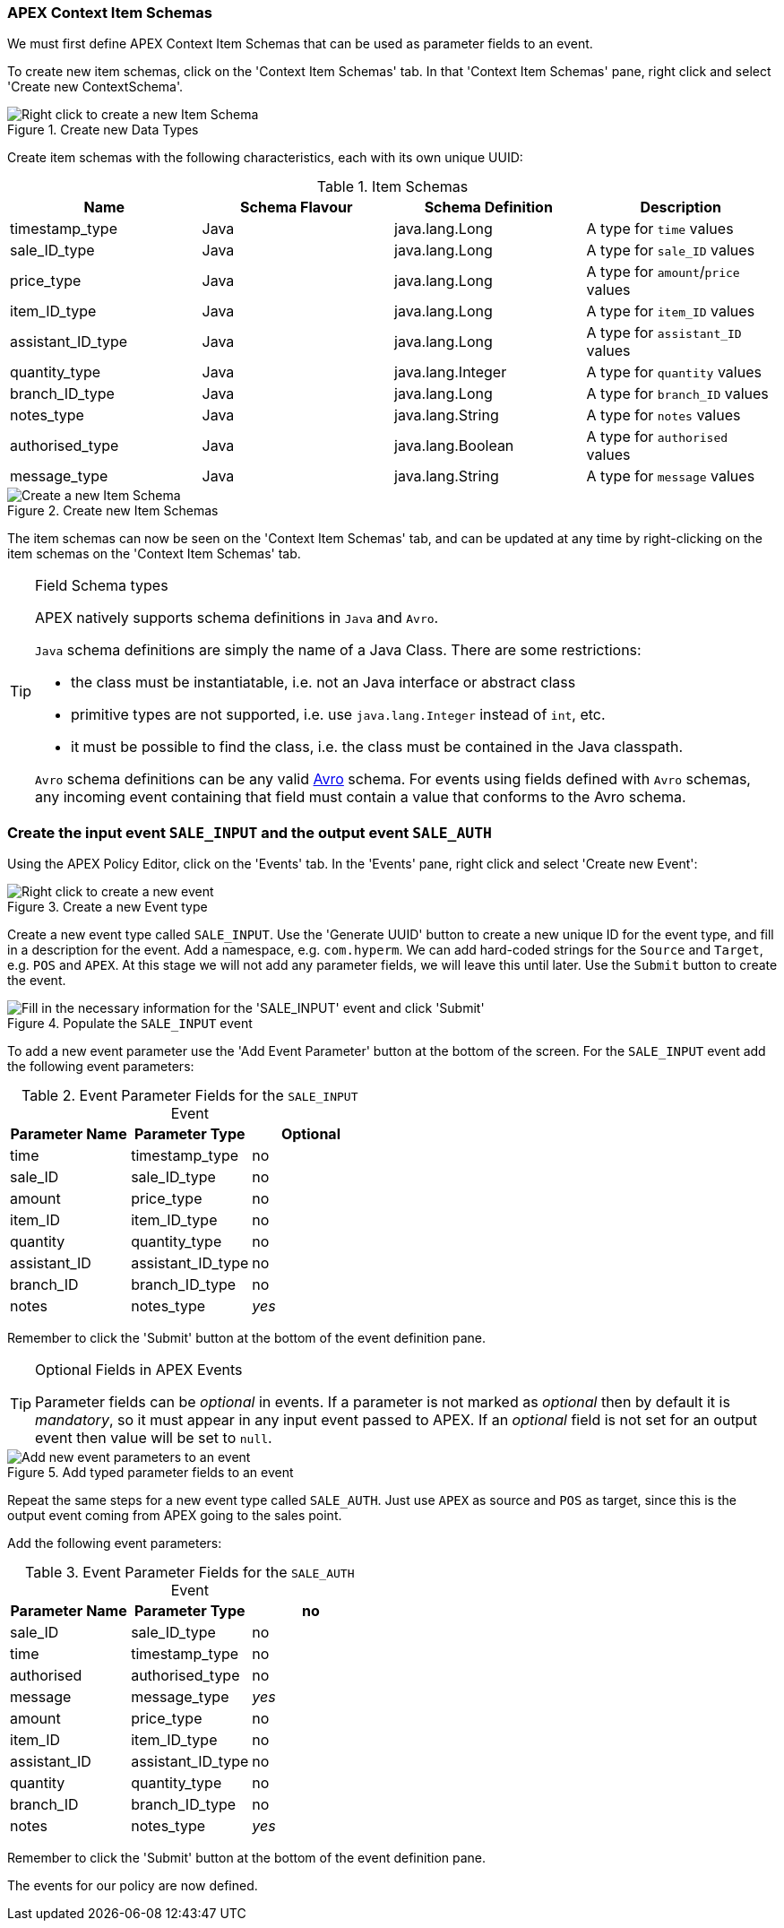 //
// ============LICENSE_START=======================================================
//  Copyright (C) 2016-2018 Ericsson. All rights reserved.
//  Modifications Copyright (C) 2020 Nordix Foundation.
// ================================================================================
// This file is licensed under the CREATIVE COMMONS ATTRIBUTION 4.0 INTERNATIONAL LICENSE
// Full license text at https://creativecommons.org/licenses/by/4.0/legalcode
//
// SPDX-License-Identifier: CC-BY-4.0
// ============LICENSE_END=========================================================
//
// @author Sven van der Meer (sven.van.der.meer@ericsson.com)
//

=== APEX Context Item Schemas

We must first define APEX Context Item Schemas that can be used as parameter fields to an event.

To create new item schemas, click on the 'Context Item Schemas' tab. In that 'Context Item Schemas' pane, right click and select 'Create new ContextSchema'.

.Create new Data Types
image::mfp/MyFirstPolicy_P1_newItemSchema1.png["Right click to create a new Item Schema"]

Create item schemas with the following characteristics, each with its own unique UUID:

.Item Schemas
[width="100%",options="header"]
|====================
| Name | Schema Flavour | Schema Definition | Description
| timestamp_type | Java | java.lang.Long | A type for `time` values
| sale_ID_type | Java | java.lang.Long | A type for `sale_ID` values
| price_type | Java | java.lang.Long | A type for `amount`/`price` values
| item_ID_type | Java | java.lang.Long | A type for `item_ID` values
| assistant_ID_type | Java | java.lang.Long |  A type for `assistant_ID` values
| quantity_type | Java | java.lang.Integer |  A type for `quantity` values
| branch_ID_type | Java | java.lang.Long | A type for `branch_ID` values
| notes_type | Java | java.lang.String |  A type for `notes` values
| authorised_type | Java | java.lang.Boolean | A type for `authorised` values
| message_type | Java | java.lang.String | A type for `message` values
|====================

.Create new Item Schemas
image::mfp/MyFirstPolicy_P1_newItemSchema2.png["Create a new Item Schema"]

The item schemas can now be seen on the 'Context Item Schemas' tab, and can be updated at any time by right-clicking on the item schemas on the 'Context Item Schemas' tab.

[TIP]
.Field Schema types
================================
APEX natively supports schema definitions in `Java` and `Avro`.

`Java` schema definitions are simply the name of a Java Class. There are some restrictions:

* the class must be instantiatable, i.e. not an Java interface or abstract class

* primitive types are not supported, i.e. use `java.lang.Integer` instead of `int`, etc.

* it must be possible to find the class, i.e. the class must be contained in the Java classpath.

`Avro` schema definitions can be any valid https://avro.apache.org/docs/current/spec.html[Avro] schema. For events using fields defined with `Avro` schemas, any incoming event containing that field must contain a value that conforms to the Avro schema.
================================

=== Create the input event `SALE_INPUT` and the output event `SALE_AUTH`

Using the APEX Policy Editor, click on the 'Events' tab. In the 'Events' pane, right click and select 'Create new Event':

.Create a new Event type
image::mfp/MyFirstPolicy_P1_newEvent1.png[Right click to create a new event]

Create a new event type called `SALE_INPUT`. Use the 'Generate UUID' button to create a new unique ID for the event type, and fill in a description for the event. Add a namespace, e.g. `com.hyperm`. We can add hard-coded strings for the `Source` and `Target`, e.g. `POS` and `APEX`. At this stage we will not add any parameter fields, we will leave this until later. Use the `Submit` button to create the event.

.Populate the `SALE_INPUT` event
image::mfp/MyFirstPolicy_P1_newEvent2.png["Fill in the necessary information for the 'SALE_INPUT' event and click 'Submit'"]

To add a new event parameter use the 'Add Event Parameter' button at the bottom of the screen. For the `SALE_INPUT` event add the following event parameters:

.Event Parameter Fields for the `SALE_INPUT` Event
[width="100%",options="header"]
|====================
| Parameter Name | Parameter Type | Optional
| time | timestamp_type | no
| sale_ID | sale_ID_type | no
| amount | price_type | no
| item_ID | item_ID_type | no
| quantity | quantity_type | no
| assistant_ID | assistant_ID_type | no
| branch_ID | branch_ID_type | no
| notes | notes_type | _yes_
|====================

Remember to click the 'Submit' button at the bottom of the event definition pane.

[TIP]
.Optional Fields in APEX Events
================================
Parameter fields can be _optional_ in events. If a parameter is not marked as _optional_ then by default it is _mandatory_, so it must appear in any input event passed to APEX. If an _optional_ field is not set for an output event then value will be set to `null`.
================================

.Add typed parameter fields to an event
image::mfp/MyFirstPolicy_P1_newEvent3.png["Add new event parameters to an event"]


Repeat the same steps for a new event type called `SALE_AUTH`.
Just use `APEX` as source and `POS` as target, since this is the output event coming from APEX going to the sales point.


Add the following event parameters:

.Event Parameter Fields for the `SALE_AUTH` Event
[width="100%",options="header"]
|====================
| Parameter Name | Parameter Type  | no
| sale_ID | sale_ID_type | no
| time | timestamp_type | no
| authorised |  authorised_type | no
| message | message_type | _yes_
| amount | price_type | no
| item_ID | item_ID_type | no
| assistant_ID | assistant_ID_type | no
| quantity | quantity_type | no
| branch_ID | branch_ID_type | no
| notes | notes_type | _yes_
|====================
Remember to click the 'Submit' button at the bottom of the event definition pane.

The events for our policy are now defined.

